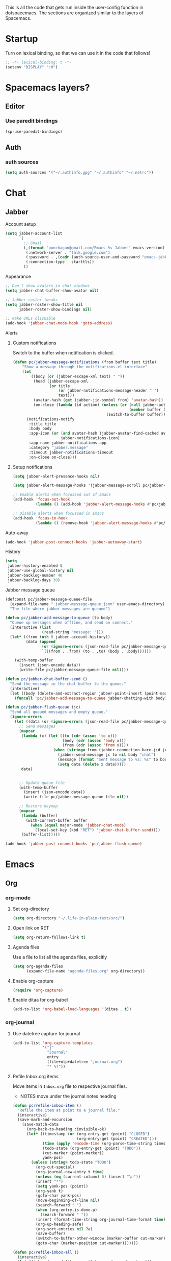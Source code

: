 This is all the code that gets run inside the user-config function in
dotspacemacs. The sections are organized similar to the layers of Spacemacs.

* Startup
Turn on lexical binding, so that we can use it in the code that follows!
#+BEGIN_SRC emacs-lisp
  ;; -*- lexical-binding: t -*-
  (setenv "DISPLAY" ":0")
#+END_SRC

* Spacemacs layers?
** Editor
*** Use paredit bindings
#+BEGIN_SRC emacs-lisp
  (sp-use-paredit-bindings)
#+END_SRC
** Auth
*** auth sources
#+BEGIN_SRC emacs-lisp
(setq auth-sources '("~/.authinfo.gpg" "~/.authinfo" "~/.netrc"))
#+END_SRC
* Chat
** Jabber
**** Account setup
#+BEGIN_SRC emacs-lisp
  (setq jabber-account-list
        `(
          ;; Gmail
          (,(format "punchagan@gmail.com/Emacs-%s-Jabber" emacs-version)
           (:network-server . "talk.google.com")
           (:password . ,(cadr (auth-source-user-and-password "emacs-jabber")))
           (:connection-type . starttls))
          ))
#+END_SRC
**** Appearance
#+BEGIN_SRC emacs-lisp
  ;; Don't show avatars in chat windows
  (setq jabber-chat-buffer-show-avatar nil)

  ;; Jabber roster tweaks
  (setq jabber-roster-show-title nil
        jabber-roster-show-bindings nil)

  ;; make URLs clickable
  (add-hook 'jabber-chat-mode-hook 'goto-address)
#+END_SRC

**** Alerts
***** Custom notifications
Switch to the buffer when notification is clicked.

#+BEGIN_SRC emacs-lisp
  (defun pc/jabber-message-notifications (from buffer text title)
      "Show a message through the notifications.el interface"
      (let
          ((body (or (jabber-escape-xml text) " "))
           (head (jabber-escape-xml
                  (or title
                      (or jabber-notifications-message-header " ")
                      text)))
           (avatar-hash (get (jabber-jid-symbol from) 'avatar-hash))
           (on-close (lambda (id action) (unless (or (null jabber-activity-mode)
                                                     (member buffer (mapcar #'window-buffer (window-list))))
                                           (switch-to-buffer buffer)))))
        (notifications-notify
         :title title
         :body body
         :app-icon (or (and avatar-hash (jabber-avatar-find-cached avatar-hash))
                       jabber-notifications-icon)
         :app-name jabber-notifications-app
         :category "jabber.message"
         :timeout jabber-notifications-timeout
         :on-close on-close)))
#+END_SRC

***** Setup notifications
#+BEGIN_SRC emacs-lisp
  (setq jabber-alert-presence-hooks nil)

  (setq jabber-alert-message-hooks '(jabber-message-scroll pc/jabber-message-notifications))

  ;; Enable alerts when focussed out of Emacs
  (add-hook 'focus-out-hook
            (lambda () (add-hook 'jabber-alert-message-hooks #'pc/jabber-message-notifications)))

  ;; Disable alerts when focussed in Emacs
  (add-hook 'focus-in-hook
            (lambda () (remove-hook 'jabber-alert-message-hooks #'pc/jabber-message-notifications)))

#+END_SRC

**** Auto-away
#+BEGIN_SRC emacs-lisp
(add-hook 'jabber-post-connect-hooks 'jabber-autoaway-start)
#+END_SRC
**** History
#+BEGIN_SRC emacs-lisp
  (setq
   jabber-history-enabled t
   jabber-use-global-history nil
   jabber-backlog-number 40
   jabber-backlog-days 30)
#+END_SRC

**** Jabber message queue
#+BEGIN_SRC emacs-lisp
  (defconst pc/jabber-message-queue-file
    (expand-file-name ".jabber-message-queue.json" user-emacs-directory)
    "The file where jabber messages are queued")

  (defun pc/jabber-add-message-to-queue (to body)
    "Queue up messages when offline, and send on connect."
    (interactive (list
                  (read-string "message: ")))
    (let* ((from (nth 0 jabber-account-history))
           (data (append
                  (or (ignore-errors (json-read-file pc/jabber-message-queue-file)) '())
                  `(((from . ,from) (to . ,to) (body . ,body))))))

      (with-temp-buffer
        (insert (json-encode data))
        (write-file pc/jabber-message-queue-file nil))))

  (defun pc/jabber-chat-buffer-send ()
    "Send the message in the chat buffer to the queue."
    (interactive)
    (let ((body (delete-and-extract-region jabber-point-insert (point-max))))
      (funcall 'pc/jabber-add-message-to-queue jabber-chatting-with body)))

  (defun pc/jabber-flush-queue (jc)
    "Send all queued messages and empty queue."
    (ignore-errors
      (let ((data (or (ignore-errors (json-read-file pc/jabber-message-queue-file)) '())))
        ;; Send messages
        (mapcar
         (lambda (x) (let ((to (cdr (assoc 'to x)))
                           (body (cdr (assoc 'body x)))
                           (from (cdr (assoc 'from x))))
                       (when (string= from (jabber-connection-bare-jid jc))
                         (jabber-send-message jc to nil body "chat")
                         (message (format "Sent message to %s: %s" to body))
                         (setq data (delete x data)))))
         data)


        ;; Update queue file
        (with-temp-buffer
          (insert (json-encode data))
          (write-file pc/jabber-message-queue-file nil))

        ;; Restore keymap
        (mapcar
         (lambda (buffer)
           (with-current-buffer buffer
             (when (equal major-mode 'jabber-chat-mode)
               (local-set-key (kbd "RET") 'jabber-chat-buffer-send))))
         (buffer-list)))))

  (add-hook 'jabber-post-connect-hooks 'pc/jabber-flush-queue)
#+END_SRC
* Emacs
** Org
*** org-mode
**** Set org-directory
#+BEGIN_SRC emacs-lisp
  (setq org-directory "~/.life-in-plain-text/src/")
#+END_SRC
**** Open link on RET
#+BEGIN_SRC emacs-lisp
  (setq org-return-follows-link t)
#+END_SRC
**** Agenda files
Use a file to list all the agenda files, explicitly
#+BEGIN_SRC emacs-lisp
  (setq org-agenda-files
        (expand-file-name "agenda-files.org" org-directory))
#+END_SRC
**** Enable org-capture
#+BEGIN_SRC emacs-lisp
  (require 'org-capture)
#+END_SRC
**** Enable ditaa for org-babel
#+BEGIN_SRC emacs-lisp
  (add-to-list 'org-babel-load-languages '(ditaa . t))
#+END_SRC
*** org-journal
**** Use datetree capture for journal
#+BEGIN_SRC emacs-lisp
  (add-to-list 'org-capture-templates
               '("j"
                 "Journal"
                 entry
                 (file+olp+datetree "journal.org")
                 "* %?"))
#+END_SRC
**** Refile Inbox.org items
Move items in ~Inbox.org~ file to respective journal files.
- NOTES move under the journal notes heading
#+BEGIN_SRC emacs-lisp
  (defun pc/refile-inbox-item ()
    "Refile the item at point to a journal file."
    (interactive)
    (save-mark-and-excursion
      (save-match-data
        (org-back-to-heading :invisible-ok)
        (let* ((timestamp (or (org-entry-get (point) "CLOSED")
                              (org-entry-get (point) "CREATED")))
               (time (apply 'encode-time (org-parse-time-string timestamp)))
               (todo-state (org-entry-get (point) "TODO"))
               (cut-marker (point-marker))
               yank-pos)
          (unless (string= todo-state "TODO")
            (org-cut-special)
            (org-journal-new-entry t time)
            (unless (eq (current-column) 0) (insert "\n"))
            (insert "*")
            (setq yank-pos (point))
            (org-yank t)
            (goto-char yank-pos)
            (move-beginning-of-line nil)
            (search-forward " ")
            (when (org-entry-is-done-p)
              (search-forward " "))
            (insert (format-time-string org-journal-time-format time))
            (org-up-heading-safe)
            (org-sort-entries nil ?a)
            (save-buffer)
            (switch-to-buffer-other-window (marker-buffer cut-marker))
            (goto-char (marker-position cut-marker)))))))

  (defun pc/refile-inbox-all ()
    (interactive)
    (let ((inbox (expand-file-name "Inbox.org" org-directory)))
      (with-current-buffer (find-file-noselect inbox)
        (goto-char (point-min))
        (org-first-headline-recenter)
        (ignore-errors
          (while t
            (pc/refile-inbox-item)))
        (save-buffer))))
#+END_SRC
**** Journal and Todo functions that run from shell scripts
#+BEGIN_SRC emacs-lisp
  (require 'org-clock)
  (defun pc/journal ()
    "Make a journal entry at the current time."
    (interactive)
    (let* ((title "What are you doing?")
           (frame (or
                   (car (filtered-frame-list
                         (lambda (f)
                           (string= title (cdr (assq 'title (frame-parameters f)))))))
                   (make-frame
                    `((title . ,title)
                      (user-position . t)
                      (left . (+ 550))
                      (top . (+ 400))
                      (width . 120)
                      (height . 40))))))
      (select-frame frame)
      (if (org-clocking-p)
          (org-clock-goto)
        (org-capture-goto-target "j"))
      (org-narrow-to-subtree)
      (outline-show-subtree)
      (goto-char (buffer-end 1))
      (delete-other-windows)
      (shell-command (format "wmctrl -a \"%s\"" title))))
#+END_SRC
*** org-protocol
#+BEGIN_SRC emacs-lisp
  (require 'org-protocol)
  (setq org-protocol-protocol-alist org-protocol-protocol-alist-default)
#+END_SRC
**** Add handlers in emacs
#+BEGIN_SRC emacs-lisp
  (add-to-list 'org-capture-templates
             '("p"
               "Protocol"
               entry
               (file "Inbox.org")
               "* %:description\n:PROPERTIES:\n:CREATED: %U\n:END:\n\n%:link\n\n#+BEGIN_QUOTE\n%:initial\n#+END_QUOTE\n\n%?"))
#+END_SRC
*** ox-capture
#+BEGIN_SRC emacs-lisp
  (add-to-list 'org-capture-templates
               '("t"
                 "TODO"
                 entry
                 (file "Inbox.org")
                 "* TODO %? \n:PROPERTIES:\n:CREATED: %U\n:END:\n%a\n"))
#+END_SRC
*** ox-hugo
**** Export on save
#+BEGIN_SRC emacs-lisp
  (require 'ox)
  (setq org-hugo-allow-export-after-save nil)
  (add-hook 'after-save-hook #'org-hugo-export-wim-to-md-after-save)
#+END_SRC
**** Capture template for new post
#+BEGIN_SRC emacs-lisp
  (defun org-hugo-new-subtree-post-capture-template ()
    "Returns `org-capture' template string for new Hugo post."
    (let* ((date (format-time-string (org-time-stamp-format :long :inactive) (org-current-time)))
           (title (read-from-minibuffer "Post Title: ")) ;Prompt to enter the post title
           (fname (org-hugo-slug title)))
      (mapconcat #'identity
                 `(
                   ,(concat "* TODO " title " :noexport:")
                   ":PROPERTIES:"
                   ,(concat ":EXPORT_FILE_NAME: " fname)
                   ,(concat ":EXPORT_DATE: " date) ;Enter current date and time
                   ":EXPORT_DESCRIPTION:"
                   ":EXPORT_HUGO_CUSTOM_FRONT_MATTER:"
                   ":END:"
                   "%?\n")          ;Place the cursor here finally
                 "\n")))

  (with-eval-after-load 'org
    (require 'org-capture nil t)
    (add-to-list 'org-capture-templates
                 '("b"
                   "Blog post for punchagan.muse-amuse.in"
                   entry
                   (file "blog-posts.org")
                   (function org-hugo-new-subtree-post-capture-template)
                   :prepend t)))
#+END_SRC
**** Helper function to copy original org sources
#+BEGIN_SRC emacs-lisp
  (defun pc/org-hugo-copy-sources ()
    "Copy the org sources to hugo content-org dir."
    (interactive)
    (let* ((info (org-export-get-environment 'hugo))
           (base-dir (plist-get info :hugo-base-dir))
           (content-dir (expand-file-name "content-org" base-dir))
           (path (expand-file-name "all-posts.org" content-dir)))

      (make-directory content-dir t)
      (copy-file (buffer-file-name) path t)
      (with-current-buffer (find-file-noselect path)
        (org-content 100)
        ;; Delete all noexport tagged headings
        (save-mark-and-excursion
          (org-map-entries (lambda ()
                             (org-mark-subtree)
                             (delete-region (point) (mark))
                             (setq org-map-continue-from (point-min)))
                           ;; Match all posts which are DRAFT or TODO
                           "noexport"
                           nil))
        (goto-char (point-min))
        (save-buffer))))
#+END_SRC
*** org-super-agenda
**** Enable super agenda
#+BEGIN_SRC emacs-lisp
  (org-super-agenda-mode +1)
#+END_SRC
**** Set super agenda groups
Taken from an example here: https://github.com/alphapapa/org-super-agenda/blob/master/examples.org
#+BEGIN_SRC emacs-lisp
  (setq org-super-agenda-groups
        '((:log t)  ; Automatically named "Log"
          (:name "Schedule"
                 :time-grid t)
          (:name "Today"
                 :scheduled today)
          ;; (:habit t)
          (:name "Due today"
                 :deadline today)
          (:name "Overdue"
                 :deadline past)
          (:name "Due soon"
                 :deadline future)
          (:name "Unimportant"
                 :todo ("SOMEDAY" "MAYBE" "CHECK" "TO-READ" "TO-WATCH")
                 :order 100)
          (:name "Waiting..."
                 :todo "WAITING"
                 :order 98)
          (:name "Scheduled earlier"
                 :scheduled past)))
#+END_SRC
*** org-books
#+BEGIN_SRC emacs-lisp
  (require 'org-books)
  (setq org-books-file (expand-file-name "Books.org" org-directory))
#+END_SRC
**** Define a protocol for adding books by url
#+BEGIN_SRC emacs-lisp
  (defun pc/add-books (x)
    (let* ((url (org-protocol-sanitize-uri
                (plist-get (org-protocol-parse-parameters x nil '(:url))
                           :url)))
          (stripped-url (save-match-data
                          (if (string-match "'$" url)
                              (replace-match "" t t url)
                            url))))
      (org-books-add-url stripped-url)))

  (add-to-list 'org-protocol-protocol-alist
               '("org-books-add-url" :protocol "add-book" :function pc/add-books))
#+END_SRC
*** zulip
**** convert zulip markdown to org-mode
#+BEGIN_SRC emacs-lisp
  (defun pc/zulip-to-org (begin end)
    (interactive "r")
    (when (use-region-p)
      (shell-command-on-region begin end "pandoc -r markdown -w org" t t)))
#+END_SRC
** General
*** confirm on quit
#+BEGIN_SRC emacs-lisp
  (setq confirm-kill-emacs 'y-or-n-p)
#+END_SRC
* Lang
** js
*** Use prettier in js buffers
#+BEGIN_SRC emacs-lisp
  (add-hook 'js2-mode-hook 'prettier-js-mode)
  (add-hook 'web-mode-hook 'prettier-js-mode)
  (add-hook 'react-mode-hook 'prettier-js-mode)
#+END_SRC
*** Set prettier-js command
#+BEGIN_SRC emacs-lisp
  (setq prettier-js-show-errors 'echo
        prettier-js-command "prettier-eslint")
#+END_SRC
** Python
*** Use white in Python buffers
#+BEGIN_SRC emacs-lisp
  (require 'f)
  (setq pc/python-run-black-on-save t)
  (setq pc/black-directories (list "/home/punchagan/software/thatte-idli"
                                   "/home/punchagan/software/my-repos"))

  (defun pc/python-run-black ()
    "Hook to run 'black' on python buffers."
    (when (and pc/python-run-black-on-save
               (derived-mode-p 'python-mode)
               (cl-some (lambda (x) (f-descendant-of? (buffer-file-name) x)) pc/black-directories))
      (call-process "black" nil '("*black-process*" t) nil "-l" "79" (buffer-file-name))
      (with-current-buffer "*black-process*"
        (message (s-trim (s-replace-all '(("%". "%%")) (buffer-string))))
        (kill-buffer))))

  (add-hook 'after-save-hook #'pc/python-run-black)

#+END_SRC
* Email
** Setup mu4e contexts
#+BEGIN_SRC emacs-lisp
  (defun make-match-func-from-email (email)
    (lambda (msg)
      (when msg
        (mu4e-message-contact-field-matches
         msg
         :to email))))

  (setq mu4e-contexts `(
                        ,(make-mu4e-context
                          :name "muse-amuse"
                          :enter-func (lambda () (mu4e-message "Entering muse-amuse context"))
                          :leave-func (lambda () (mu4e-message "Leaving muse-amuse context"))
                          ;; we match based on the contact-fields of the message
                          :match-func (make-match-func-from-email "punchagan@muse-amuse.in")
                          :vars '((user-mail-address . "punchagan@muse-amuse.in")
                                  (user-full-name . "Puneeth Chaganti")
                                  (message-send-mail-function . message-send-mail-with-sendmail)
                                  (mu4e-reply-to-address . "punchagan@muse-amuse.in")
                                  (mu4e-sent-folder . "/muse-amuse/Sent")
                                  (mu4e-drafts-folder . "/muse-amuse/Drafts")
                                  (mu4e-refile-folder . "/muse-amuse/Archives")
                                  (mu4e-trash-folder . "/muse-amuse/Trash")))
                        ,(make-mu4e-context
                          :name "Gmail"
                          :enter-func (lambda () (mu4e-message "Entering gmail context"))
                          :leave-func (lambda () (mu4e-message "Leaving gmail context"))
                          ;; we match based on the contact-fields of the message
                          :match-func (make-match-func-from-email "punchagan@gmail.com")
                          :vars '((user-mail-address . "punchagan@gmail.com")
                                  (user-full-name . "Puneeth Chaganti")
                                  (message-send-mail-function . message-send-mail-with-sendmail)
                                  (mu4e-reply-to-address . "punchagan@gmail.com")
                                  (mu4e-sent-folder . "/gmail/[Gmail].Sent Mail")
                                  (mu4e-drafts-folder . "/gmail/[Gmail].Drafts")
                                  (mu4e-trash-folder . "/gmail/[Gmail].Trash")
                                  (mu4e-refile-folder . "/gmail/[Gmail].Archive")
                                  (smtpmail-smtp-user . "punchagan@gmail.com")
                                  (smtpmail-mail-address . "punchagan@gmail.com")
                                  (smtpmail-default-smtp-server . "smtp.gmail.com")
                                  (smtpmail-smtp-server . "smtp.gmail.com")
                                  (smtpmail-smtp-service . 587)))))
#+END_SRC
** Some context tricks
Fill user ~mu4e-user-mail-address-list~ from contexts
#+BEGIN_SRC emacs-lisp
  (setq mu4e-user-mail-address-list
        (delq nil
              (mapcar (lambda (context)
                        (when (mu4e-context-vars context)
                          (cdr (assq 'user-mail-address (mu4e-context-vars context)))))
                      mu4e-contexts)))

#+END_SRC
** Setup imapfilter hook
 #+BEGIN_SRC emacs-lisp
  (defun pc/imapfilter ()
    (message "Running imapfilter...")
    (with-current-buffer (get-buffer-create " *imapfilter*")
      (goto-char (point-max))
      (insert "---\n")
      (call-process "imapfilter" nil (current-buffer) nil "-v"))
    (message "Running imapfilter...done"))

  (add-hook 'mu4e-update-pre-hook 'pc/imapfilter)
#+END_SRC
** Setup bookmarks
#+BEGIN_SRC emacs-lisp
  (add-to-list 'mu4e-bookmarks
               (make-mu4e-bookmark
                :name "All Inboxes"
                :query "maildir:/muse-amuse/INBOX OR maildir:/gmail/INBOX"
                :key ?i))

  (add-to-list 'mu4e-bookmarks
               (make-mu4e-bookmark
                :name "All Inboxes (Unread)"
                :query "(maildir:/muse-amuse/INBOX OR maildir:/gmail/INBOX) AND flag:unread"
                :key ?I))

  (add-to-list 'mu4e-bookmarks
               (make-mu4e-bookmark
                :name "GMail Inbox"
                :query "maildir:/gmail/INBOX"
                :key ?g))

  (add-to-list 'mu4e-bookmarks
               (make-mu4e-bookmark
                :name "GMail Inbox (Unread)"
                :query "maildir:/gmail/INBOX AND flag:unread"
                :key ?G))

  (add-to-list 'mu4e-bookmarks
               (make-mu4e-bookmark
                :name "muse-amuse Inbox"
                :query "maildir:/muse-amuse/INBOX"
                :key ?m))

  (add-to-list 'mu4e-bookmarks
               (make-mu4e-bookmark
                :name "muse-amuse Inbox (Unread)"
                :query "maildir:/muse-amuse/INBOX AND flag:unread"
                :key ?M))
#+END_SRC
* Fun
** Play music using ~mpsyt~
#+BEGIN_SRC emacs-lisp
  ;; (require 'url)
  (defun pc/short-url-at-point ()
    "Gets the short url at point.

        This function is required only because
        `thing-at-point-url-at-point' ignores urls (without a scheme)
        that don't start with www."
    (let ((bounds (thing-at-point-bounds-of-url-at-point t)))
      (when (and bounds (< (car bounds) (cdr bounds)))
        (buffer-substring-no-properties (car bounds) (cdr bounds)))))

  (defun pc/mpsyt-url (url)
    (let ((buffer (current-buffer))
          (mpsyt-proc-name "*mpsyt*"))

      ;; Start a new term with *mpsyt* if there isn't one
      (unless (get-process mpsyt-proc-name)
        (when (get-buffer mpsyt-proc-name)
          (kill-buffer (get-buffer mpsyt-proc-name)))
        (ansi-term "mpsyt" "mpsyt")
        (pc/mpsyt-set-keybindings))

      ;; Play given url in mpsyt
      (let ((mpsyt-proc (get-process mpsyt-proc-name)))
        ;; If something is already playing, stop it and play this...
        (term-send-string mpsyt-proc "\n\n\n")
        ;; We wait for a bit, since looking for the prompt seems to fail, sometimes?
        (sleep-for 1)
        (term-send-string mpsyt-proc "\n")

        ;; Actually send the command to playurl
        (term-simple-send (get-process mpsyt-proc-name)
                          (format "playurl %s" url)))

      (switch-to-buffer buffer)))

  (defun pc/mpsyt-url-at-point ()
    "Play the URL at point using mpsyt."
    (interactive)
    (let ((url (or (url-get-url-at-point) (pc/short-url-at-point))))
      (if (not url)
          (message "No URL found")
        (message (format "Playing %s with mpsyt" url))
        (pc/mpsyt-url url))))

  (defun pc/mpsyt-set-keybindings ()
    "Change key codes sent for gray keys."
    (use-local-map (copy-keymap term-raw-map))
    (local-set-key (kbd "<up>") (lambda () (interactive) (term-send-raw-string "\e[A")))
    (local-set-key (kbd "<down>") (lambda () (interactive) (term-send-raw-string "\e[B")))
    (local-set-key (kbd "<right>") (lambda () (interactive) (term-send-raw-string "\e[C")))
    (local-set-key (kbd "<left>") (lambda () (interactive) (term-send-raw-string "\e[D"))))
#+END_SRC
**** Bind it to <f8>
#+BEGIN_SRC emacs-lisp
  (bind-key "<f8>" 'pc/mpsyt-url-at-point)
#+END_SRC
** Screenshots to Emacs
#+BEGIN_SRC emacs-lisp
  (require 'f)
  (require 'ox-hugo)  ; We use the slug function

  (defun pc/create-screenshot-file ()
    (unless (eq major-mode 'org-mode)
      (error "Not implemented: works only in org-mode"))
    (let* ((slug (org-hugo-slug (org-no-properties (org-get-heading))))
           (random-hash (substring (uuidgen-4) 0 8))
           (filename (format "%s-%s.png" slug random-hash))
           (path (f-join (f-parent (buffer-file-name)) "images" filename))
           (command (format "~/bin/screenshot2file %s" path)))
      (f-mkdir (f-parent path))
      (call-process-shell-command command nil '(0 t))
      path))

  (defun pc/insert-screenshot ()
    (interactive)
    (let ((path (pc/create-screenshot-file)))
      (insert (format "[[file://%s]]" path))
      (org-display-inline-images)))
#+END_SRC
* Scimax
#+BEGIN_SRC emacs-lisp
  (setq scimax-dir "~/software/random/scimax")
  (add-to-list 'load-path scimax-dir)
  (add-to-list 'load-path (expand-file-name "ob-ipython" scimax-dir))
  (require 'scimax-org-babel-ipython)
#+END_SRC
* Web Services
** Elfeed
*** Capture template
#+BEGIN_SRC emacs-lisp
  (add-to-list 'org-capture-templates
               '("L" "Elfeed url" entry (file+headline "elfeed.org" "Blogs")
                 "* [[%:link][%:description]]  %^g\n\n"))
#+END_SRC

*** Prettier elfeed
**** Fonts
#+BEGIN_SRC emacs-lisp
  (defface pc/elfeed-search-self-posts-face
    '((((class color) (background light)) (:foreground "#070"))
      (((class color) (background dark))  (:foreground "#0ff")))
    "Face used for my own posts.")

  (defface pc/elfeed-search-programming-face
    '((((class color) (background light)) (:foreground "#070"))
      (((class color) (background dark))  (:foreground "#f90")))
    "Face used for programming posts.")

  (defface pc/elfeed-search-emacs-face
    '((((class color) (background light)) (:foreground "#070"))
      (((class color) (background dark))  (:foreground "#90f")))
    "Face used for Emacs posts.")

  (defface pc/elfeed-search-data-face
      '((((class color) (background light)) (:foreground "#070"))
        (((class color) (background dark))  (:foreground "#FFEB3B")))
      "Face used for Data posts.")

  (add-to-list 'elfeed-search-face-alist '(self pc/elfeed-search-self-posts-face))
  (add-to-list 'elfeed-search-face-alist '(programming pc/elfeed-search-programming-face))
  (add-to-list 'elfeed-search-face-alist '(emacs pc/elfeed-search-emacs-face))
  (add-to-list 'elfeed-search-face-alist '(data pc/elfeed-search-data-face))
#+END_SRC
**** Fix width
#+BEGIN_SRC emacs-lisp
  (setq shr-width 80)
#+END_SRC
*** Mark job entries as read based on keywords
#+BEGIN_SRC emacs-lisp
  (setq pc/interesting-job-words '("python" "django" "backend" "back end" "back-end"
                                   "javascript" "react" "elm" "frontend" "front end" "front-end"
                                   "fullstack" "full stack" "full-stack" "software engineer"
                                   "clojure" "functional" "haskell"
                                   "visual" "d3" "2d" "3d" "three.js"
                                   "data" "analy" "learning" "predict" "machine" "deep"
                                   "research" "news" "journal"
                                   "git " "emacs" "go " "golang" ))

  (defun pc/mark-uninteresting-jobs-as-read ()
    "Mark uninteresting entries tagged with jobs as read"
    (interactive)
    (let ((regexp (mapconcat 'identity pc/interesting-job-words "\\|")))
      (dolist (feed-url (elfeed-feed-list))
        (dolist (entry (elfeed-feed-entries feed-url))
          (when (and (member 'unread (elfeed-entry-tags entry))
                     (member 'jobs (elfeed-entry-tags entry))
                     (not (s-matches? regexp (elfeed-entry-title entry))))
            (print (elfeed-entry-title entry))
            (elfeed-untag entry 'unread))))
      (elfeed-db-save)))
#+END_SRC
